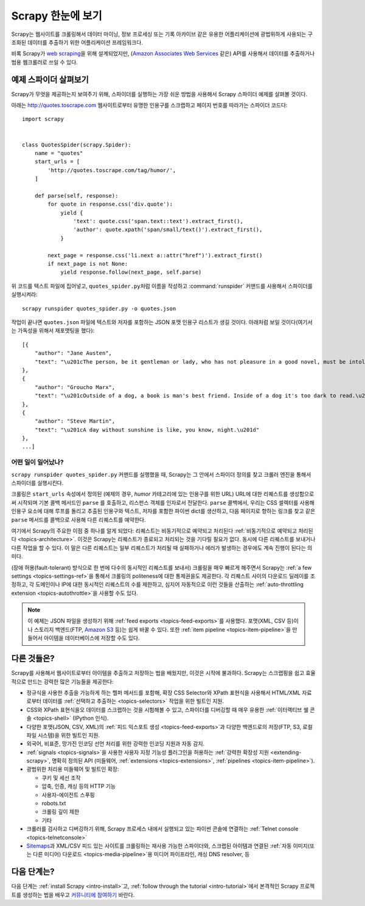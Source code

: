 .. _intro-overview:

=========================
Scrapy 한눈에 보기
=========================

Scrapy는 웹사이트를 크롤링해서 데이터 마이닝, 정보 프로세싱 또는 기록 아카이브 같은 유용한 어플리케이션에
광법위하게 사용되는 구조화된 데이터를 추출하기 위한 어플리케이션 프레임워크다.

비록 Scrapy가 `web scraping`_\ 을 위해 설계되었지만,
(`Amazon Associates Web Services`_ 같은) API를 사용해서 데이터를 추출하거나
범용 웹크롤러로 쓰일 수 있다.


예제 스파이더 살펴보기
=================================

Scrapy가 무엇을 제공하는지 보여주기 위해, 스파이더를 실행하는 가장 쉬운 방법을 사용해서
Scrapy 스파이더 예제를 살펴볼 것이다.

아래는 http://quotes.toscrape.com 웹사이트로부터 유명한 인용구를 스크랩하고
페이지 번호를 따라가는 스파이더 코드다::

    import scrapy


    class QuotesSpider(scrapy.Spider):
        name = "quotes"
        start_urls = [
            'http://quotes.toscrape.com/tag/humor/',
        ]

        def parse(self, response):
            for quote in response.css('div.quote'):
                yield {
                    'text': quote.css('span.text::text').extract_first(),
                    'author': quote.xpath('span/small/text()').extract_first(),
                }

            next_page = response.css('li.next a::attr("href")').extract_first()
            if next_page is not None:
                yield response.follow(next_page, self.parse)


위 코드를 텍스트 파일에 집어넣고, ``quotes_spider.py``\ 처럼 이름을 작성하고
:command:`runspider` 커맨드를 사용해서 스파이더를 실행시켜라::

    scrapy runspider quotes_spider.py -o quotes.json


작업이 끝나면 ``quotes.json`` 파일에 텍스트와 저자를 포함하는 JSON 포맷 인용구 리스트가
생길 것이다. 아래처럼 보일 것이다(여기서는 가독성을 위해서 재포맷팅을 했다)::

    [{
        "author": "Jane Austen",
        "text": "\u201cThe person, be it gentleman or lady, who has not pleasure in a good novel, must be intolerably stupid.\u201d"
    },
    {
        "author": "Groucho Marx",
        "text": "\u201cOutside of a dog, a book is man's best friend. Inside of a dog it's too dark to read.\u201d"
    },
    {
        "author": "Steve Martin",
        "text": "\u201cA day without sunshine is like, you know, night.\u201d"
    },
    ...]


어떤 일이 일어났나?
-------------------

``scrapy runspider quotes_spider.py`` 커맨드를 실행했을 때,
Scrapy는 그 안에서 스파이더 정의를 찾고 크롤러 엔진을 통해서 스파이더를 실행시킨다.

크롤링은 ``start_urls`` 속성에서 정의된 (예제의 경우, *humor* 카테고리에 있는 인용구를 위한
URL) URL에 대한 리퀘스트를 생성함으로써 시작되며 기본 콜백 메서드인 ``parse`` 를 호출하고,
리스펀스 객체를 인자로서 전달한다. ``parse`` 콜백에서, 우리는 CSS 셀렉터를 사용해
인용구 요소에 대해 루프를 돌리고 추출된 인용구와 텍스트, 저자를 포함한 파이썬 dict를
생산하고, 다음 페이지로 향하는 링크를 찾고 같은 ``parse`` 메서드를 콜백으로
사용해 다른 리퀘스트를 예약한다.

여기에서 Scrapy의 주요한 이점 중 하나를 알게 되었다:
리퀘스트는 비동기적으로 예약되고 처리된다
:ref:`비동기적으로 예약되고 처리된다 <topics-architecture>`.
이것은 Scrapy는 리퀘스트가 종료되고 처리되는 것을 기다릴 필요가 없다.
동시에 다른 리퀘스트를 보내거나 다른 작업을 할 수 있다. 이 말은
다른 리퀘스트는 일부 리퀘스트가 처리될 때 실패하거나 에러가 발생하는 경우에도
계속 진행이 된다는 의미다.

(장애 허용(fault-tolerant) 방식으로 한 번에 다수의 동시적인 리퀘스트를 보내서)
크롤링을 매우 빠르게 해주면서 Scrapy는 :ref:`a few settings <topics-settings-ref>`\ 을 통해서
크롤링의 politeness에 대한 통제권을도 제공한다. 각 리퀘스트 사이의
다운로드 딜레이를 조정하고, 각 도메인이나 IP에 대한 동시적인 리퀘스트의 수를
제한하고, 심지어 자동적으로 이런 것들을 산출하는 :ref:`auto-throttling extension <topics-autothrottle>`\ 을
사용할 수도 있다.

.. note::

    이 예제는 JSON 파일을 생성하기 위해 :ref:`feed exports <topics-feed-exports>`\ 를
    사용했다. 포맷(XML, CSV 등)이나 스토리지 백엔드(FTP, `Amazon S3`_ 등)는 쉽게 바꿀 수 있다.
    또한 :ref:`item pipeline <topics-item-pipeline>`\ 을 만들어서
    아이템을 데이터베이스에 저장할 수도 있다.


.. _topics-whatelse:

다른 것들은?
==================

Scrapy를 사용해서 웹사이트로부터 아이템을 추출하고 저장하는 법을 배웠지만,
이것은 시작에 불과하다. Scrapy는 스크랩핑을 쉽고 효율적으로 만드는
강력한 많은 기능들을 제공한다:

* 정규식을 사용한 추출을 가능하게 하는 헬퍼 메서드를 포함해,
  확장 CSS Selector와 XPath 표현식을 사용해서 HTML/XML 자료로부터
  데이터를 :ref:`선택하고 추출하는 <topics-selectors>` 작업을 위한 빌트인 지원.

* CSS와 XPath 표현식을오 데이터를 스크랩하는 것을 시험해볼 수 있고, 스파이더를
  디버깅할 때 매우 유용한 :ref:`이터랙티브 쉘 콘솔 <topics-shell>` (IPython 인식).

* 다양한 포맷(JSON, CSV, XML)의 :ref:`피드 익스포트 생성 <topics-feed-exports>`\ 과
  다양한 백엔드로의 저장(FTP, S3, 로컬 파일 시스템)을 위한 빌트인 지원.

* 외국어, 비표준, 망가진 인코딩 선언 처리를 위한 강력한 인코딩 지원과 자동 감지.

* :ref:`signals <topics-signals>`\ 을 사용한 사용자 지정 기능성 플러그인을 허용하는
  :ref:`강력한 확장성 지원 <extending-scrapy>`, 명확히 정의된 API
  (미들웨어, :ref:`extensions <topics-extensions>`,
  :ref:`pipelines <topics-item-pipeline>`).

* 광범위한 처리용 미들웨어 및 빌트인 확장:

  - 쿠키 및 세선 조작
  - 압축, 인증, 캐싱 등의 HTTP 기능
  - 사용자-에이전트 스푸핑
  - robots.txt
  - 크롤링 깊이 제한
  - 기타

* 크롤러를 검사하고 디버깅하기 위해, Scrapy 프로세스 내에서 실행되고 있는 파이썬 콘솔에 연결하는
  :ref:`Telnet console <topics-telnetconsole>`

* `Sitemaps`_\ 과 XML/CSV 피드 있는 사이트를 크롤링하는 재사용 가능한 스파이더와,
  스크랩된 아이템과 연결된 :ref:`자동 이미지(또는 다른 미디어) 다운로드 <topics-media-pipeline>`\ 용
  미디어 파이프라인, 캐싱 DNS resolver, 등

다음 단계는?
====================

다음 단계는 :ref:`install Scrapy <intro-install>`\ 고,
:ref:`follow through the tutorial <intro-tutorial>`\ 에서
본격적인 Scrapy 프로젝트를 생성하는 법을 배우고 `커뮤니티에 참여하기`_ 바란다.

.. _커뮤니티에 참여하기: https://scrapy.org/community/
.. _web scraping: https://en.wikipedia.org/wiki/Web_scraping
.. _Amazon Associates Web Services: https://affiliate-program.amazon.com/gp/advertising/api/detail/main.html
.. _Amazon S3: https://aws.amazon.com/s3/
.. _Sitemaps: https://www.sitemaps.org/index.html
